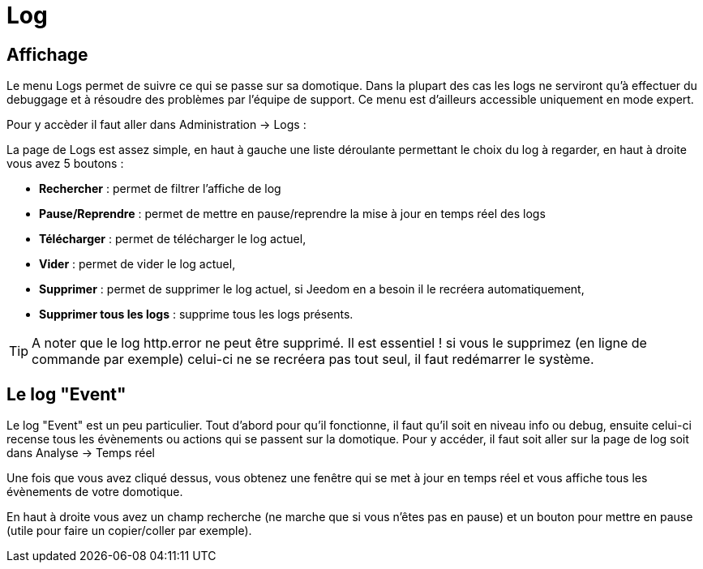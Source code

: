 = Log

== Affichage

Le menu Logs permet de suivre ce qui se passe sur sa domotique. Dans la plupart des cas les logs ne serviront qu'à effectuer du debuggage et à résoudre des problèmes par l'équipe de support. Ce menu est d'ailleurs accessible uniquement en mode expert.

Pour y accèder il faut aller dans Administration -> Logs : 

La page de Logs est assez simple, en haut à gauche une liste déroulante permettant le choix du log à regarder, en haut à droite vous avez 5 boutons :

* *Rechercher* : permet de filtrer l'affiche de log
* *Pause/Reprendre* : permet de mettre en pause/reprendre la mise à jour en temps réel des logs
* *Télécharger* : permet de télécharger le log actuel,
* *Vider* : permet de vider le log actuel,
* *Supprimer* : permet de supprimer le log actuel, si Jeedom en a besoin il le recréera automatiquement,
* *Supprimer tous les logs* : supprime tous les logs présents.

[TIP]
A noter que le log http.error ne peut être supprimé. Il est essentiel ! si vous le supprimez (en ligne de commande par exemple) celui-ci ne se recréera pas tout seul, il faut redémarrer le système.

== Le log "Event"

Le log "Event" est un peu particulier. Tout d'abord pour qu'il fonctionne, il faut qu'il soit en niveau info ou debug, ensuite celui-ci recense tous les évènements ou actions qui se passent sur la domotique. Pour y accéder, il faut soit aller sur la page de log soit dans Analyse -> Temps réel

Une fois que vous avez cliqué dessus, vous obtenez une fenêtre qui se met à jour en temps réel et vous affiche tous les évènements de votre domotique.

En haut à droite vous avez un champ recherche (ne marche que si vous n'êtes pas en pause) et un bouton pour mettre en pause (utile pour faire un copier/coller par exemple).